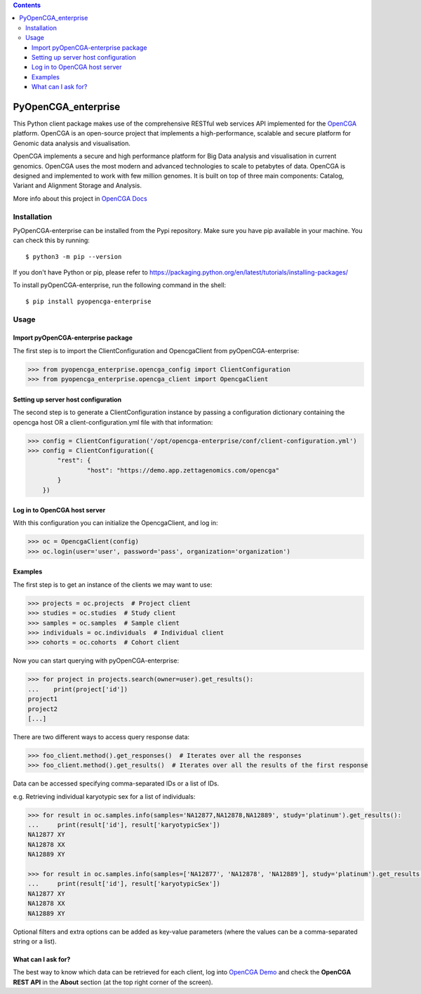 .. contents::

PyOpenCGA_enterprise
====================

This Python client package makes use of the comprehensive RESTful web services API implemented for the `OpenCGA`_ platform.
OpenCGA is an open-source project that implements a high-performance, scalable and secure platform for Genomic data analysis and visualisation.

OpenCGA implements a secure and high performance platform for Big Data analysis and visualisation in current genomics.
OpenCGA uses the most modern and advanced technologies to scale to petabytes of data. OpenCGA is designed and implemented to work with few million genomes. It is built on top of three main components: Catalog, Variant and Alignment Storage and Analysis.

More info about this project in `OpenCGA Docs`_

Installation
------------

PyOpenCGA-enterprise can be installed from the Pypi repository. Make sure you have pip available in your machine. You can check this by running::

   $ python3 -m pip --version


If you don't have Python or pip, please refer to https://packaging.python.org/en/latest/tutorials/installing-packages/

To install pyOpenCGA-enterprise, run the following command in the shell::

   $ pip install pyopencga-enterprise


Usage
-----

Import pyOpenCGA-enterprise package
```````````````````````````````````

The first step is to import the ClientConfiguration and OpencgaClient from pyOpenCGA-enterprise:

.. code-block:: python

    >>> from pyopencga_enterprise.opencga_config import ClientConfiguration
    >>> from pyopencga_enterprise.opencga_client import OpencgaClient

Setting up server host configuration
````````````````````````````````````

The second step is to generate a ClientConfiguration instance by passing a configuration dictionary containing the opencga host OR a client-configuration.yml file with that information:

.. code-block:: python

    >>> config = ClientConfiguration('/opt/opencga-enterprise/conf/client-configuration.yml')
    >>> config = ClientConfiguration({
            "rest": {
                    "host": "https://demo.app.zettagenomics.com/opencga"
            }
        })

Log in to OpenCGA host server
`````````````````````````````

With this configuration you can initialize the OpencgaClient, and log in:

.. code-block:: python

    >>> oc = OpencgaClient(config)
    >>> oc.login(user='user', password='pass', organization='organization')

Examples
````````

The first step is to get an instance of the clients we may want to use:

.. code-block:: python

    >>> projects = oc.projects  # Project client
    >>> studies = oc.studies  # Study client
    >>> samples = oc.samples  # Sample client
    >>> individuals = oc.individuals  # Individual client
    >>> cohorts = oc.cohorts  # Cohort client

Now you can start querying with pyOpenCGA-enterprise:

.. code-block:: python

    >>> for project in projects.search(owner=user).get_results():
    ...    print(project['id'])
    project1
    project2
    [...]

There are two different ways to access query response data:

.. code-block:: python

    >>> foo_client.method().get_responses()  # Iterates over all the responses
    >>> foo_client.method().get_results()  # Iterates over all the results of the first response

Data can be accessed specifying comma-separated IDs or a list of IDs.

e.g. Retrieving individual karyotypic sex for a list of individuals:

.. code-block:: python

    >>> for result in oc.samples.info(samples='NA12877,NA12878,NA12889', study='platinum').get_results():
    ...     print(result['id'], result['karyotypicSex'])
    NA12877 XY
    NA12878 XX
    NA12889 XY

    >>> for result in oc.samples.info(samples=['NA12877', 'NA12878', 'NA12889'], study='platinum').get_results():
    ...     print(result['id'], result['karyotypicSex'])
    NA12877 XY
    NA12878 XX
    NA12889 XY

Optional filters and extra options can be added as key-value parameters (where the values can be a comma-separated string or a list).

What can I ask for?
```````````````````
The best way to know which data can be retrieved for each client, log into `OpenCGA Demo`_ and check the **OpenCGA REST API** in the **About** section (at the top right corner of the screen).

.. _OpenCGA: https://github.com/opencb/opencga
.. _OpenCGA Docs: http://docs.opencb.org/display/opencga
.. _OpenCGA REST API: https://demo.app.zettagenomics.com/
.. _OpenCGA Demo: https://demo.app.zettagenomics.com/

